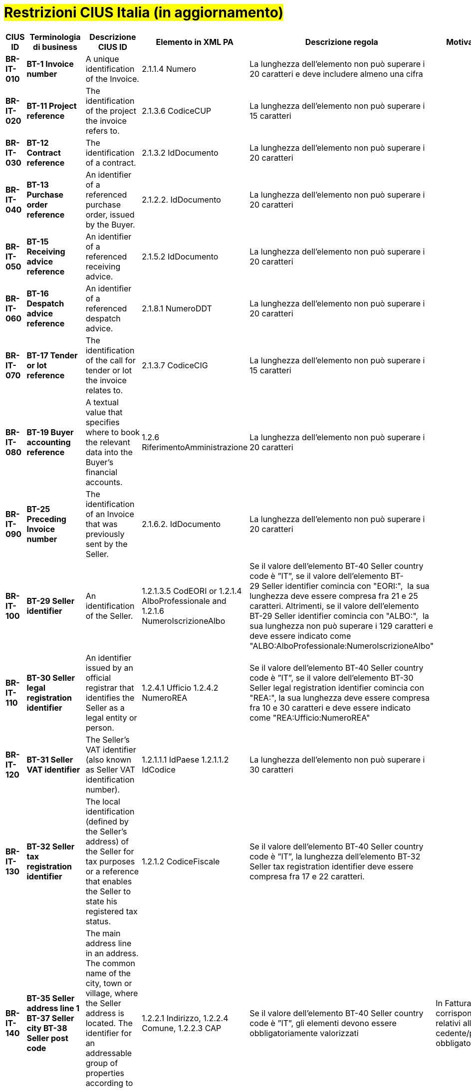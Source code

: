

= #Restrizioni CIUS Italia (in aggiornamento)#

[cols="2s,2s,3,3,2,2", options="header"]
|====

|CIUS ID
|Terminologia di business
|Descrizione CIUS ID
|Elemento in XML PA
|Descrizione regola
|Motivazione regola

|BR-IT-010
|BT-1 Invoice number
|A unique identification of the Invoice.
|2.1.1.4 Numero
|La lunghezza dell'elemento non può superare i 20 caratteri e deve includere almeno una cifra
|

|BR-IT-020
|BT-11 Project reference
|The identification of the project the invoice refers to.
|2.1.3.6 CodiceCUP
|La lunghezza dell'elemento non può superare i 15 caratteri
|

|BR-IT-030
|BT-12 Contract reference
|The identification of a contract.
|2.1.3.2 IdDocumento
|La lunghezza dell'elemento non può superare i 20 caratteri
|

|BR-IT-040
|BT-13 Purchase order reference
|An identifier of a referenced purchase order, issued by the Buyer.
|2.1.2.2. IdDocumento
|La lunghezza dell'elemento non può superare i 20 caratteri
|

|BR-IT-050
|BT-15 Receiving advice reference
|An identifier of a referenced receiving advice.
|2.1.5.2 IdDocumento
|La lunghezza dell'elemento non può superare i 20 caratteri
|

|BR-IT-060
|BT-16 Despatch advice reference
|An identifier of a referenced despatch advice.
|2.1.8.1 NumeroDDT
|La lunghezza dell'elemento non può superare i 20 caratteri
|

|BR-IT-070
|BT-17 Tender or lot reference
|The identification of the call for tender or lot the invoice relates to.
|2.1.3.7 CodiceCIG
|La lunghezza dell'elemento non può superare i 15 caratteri
|

|BR-IT-080
|BT-19 Buyer accounting reference
|A textual value that specifies where to book the relevant data into the Buyer's financial accounts.
|1.2.6 RiferimentoAmministrazione
|La lunghezza dell'elemento non può superare i 20 caratteri
|

|BR-IT-090
|BT-25 Preceding Invoice number
|The identification of an Invoice that was previously sent by the Seller.
|2.1.6.2. IdDocumento
|La lunghezza dell'elemento non può superare i 20 caratteri
|

|BR-IT-100
|BT-29 Seller identifier
|An identification of the Seller.
|1.2.1.3.5 CodEORI or 1.2.1.4 AlboProfessionale and 1.2.1.6 NumeroIscrizioneAlbo
|Se il valore dell’elemento BT-40 Seller country code è ”IT”, se il valore dell'elemento BT-29 Seller identifier comincia con "EORI:",  la sua lunghezza deve essere compresa fra 21 e 25 caratteri. 
Altrimenti, se il valore dell'elemento BT-29 Seller identifier comincia con "ALBO:",  la sua lunghezza non può superare i 129 caratteri e deve essere indicato come "ALBO:AlboProfessionale:NumeroIscrizioneAlbo"
|

|BR-IT-110
|BT-30 Seller legal registration identifier
|An identifier issued by an official registrar that identifies the Seller as a legal entity or person.
|1.2.4.1 Ufficio 
1.2.4.2 NumeroREA
|Se il valore dell’elemento BT-40 Seller country code è ”IT”, se il valore dell'elemento BT-30 Seller legal registration identifier comincia con "REA:", la sua lunghezza deve essere compresa fra 10 e 30 caratteri e deve essere indicato come "REA:Ufficio:NumeroREA"
|

|BR-IT-120
|BT-31 Seller VAT identifier
|The Seller's VAT identifier (also known as Seller VAT identification number).
|1.2.1.1.1   IdPaese 
1.2.1.1.2  IdCodice 
|La lunghezza dell'elemento non può superare i 30 caratteri
|

|BR-IT-130
|BT-32 Seller tax registration identifier
|The local identification (defined by the Seller’s address) of the Seller for tax purposes or a reference that enables the Seller to state his registered tax status.
|1.2.1.2 CodiceFiscale
|Se il valore dell’elemento BT-40 Seller country code è ”IT”, la lunghezza dell'elemento BT-32 Seller tax registration identifier deve essere compresa fra 17 e 22 caratteri.
|

|BR-IT-140
|BT-35 Seller address line 1
BT-37 Seller city
BT-38 Seller post code
|The main address line in an address.
The common name of the city, town or village, where the Seller address is located.
The identifier for an addressable group of properties according to the relevant postal service.
|1.2.2.1 Indirizzo, 1.2.2.4 Comune, 1.2.2.3 CAP
|Se il valore dell’elemento BT-40 Seller country code è ”IT”, gli elementi devono essere obbligatoriamente valorizzati
|In FatturaPA i corrispondenti elementi relativi alla sede del cedente/prestatore sono obbligatori.

|BR-IT-150
|BT-39 Seller country subdivision
|The subdivision of a country.
|1.2.2.5 Provincia
|Se l'elemento BT-40 Seller country code ha valore "IT", per l'elemento BT-39 Seller country subdivision deve essere utilizzato uno dei valori della lista delle province italiane. Altrimenti l'informazione è riportata in allegato 
|

|BR-IT-160
|BT-46 Buyer identifier
BT-48 Buyer VAT identifier
|The Buyer's VAT identifier (also known as Buyer VAT identification number).
An identifier of the Buyer.
The identification scheme identifier of the Buyer identifier.
|1.4.1.2 CodiceFiscale
1.4.1.1 IdFiscaleIVA
|Almeno uno degli elementi  BT-48 Buyer VAT identifier e BT-46 Buyer identifier deve essere valorizzato. BT-46 Buyer identifier, se presente, deve iniziare con "CF:" e la sua lunghezza deve essere compresa fra 17 e 22 caratteri
|In Fattura PA è obbligatorio valorizzare almeno uno degli elementi relativi al cessionario/committente 1.4.1.1 <IdFiscaleIVA> e 1.4.1.2 <CodiceFiscale>.	|
BR-IT-170
|BT-47 Buyer legal registration identifier
|An identifier issued by an official registrar that identifies the Buyer as a legal entity or person.
|1.4.1.3.5 CodEori
|Se l'elemento BT-47 Buyer legal registration identifier inizia con "EORI:", la lunghezza dell'elemento BT-47 Buyer legal registration identifier deve essere compresa fra 21 e 25 caratteri
|

|BR-IT-180
|BT-48 Buyer VAT identifier
|The Buyer's VAT identifier (also known as Buyer VAT identification number).
|1.4.1.1.1   IdPaese 1.4.1.1.2  IdCodice 
|La lunghezza dell'elemento non può superare i 30 caratteri
|

|BR-IT-190
|BT-49 Buyer electronic address
BT-49-1 Buyer electronic address identification scheme identifier
|Identifies the Buyer's electronic address to which a business document should be delivered.
The identification scheme identifier of the Buyer electronic address.
|1.1.6 PECDestinatario
1.1.4 CodiceDestinatario
|L'elemento BT-49 Buyer electronic address deve contenere la PEC del destinatario della fattura, oppure l’indice IPA oppure il codice destinatario. Di conseguenza per l'elemento BT-49-1 Buyer electronic address identification scheme identifier sono previsti i valori PEC, IPA oppure CODDEST
|Questa lista è stata assegnata dal CEN/TC 434 al CEF: i valori da aggiungere alla code list per l'Italia sono stati definiti ma i lavori lato CEF sono in corso.	|
BR-IT-200
|BT-49 Buyer electronic address
BT-49-1 Buyer electronic address identification scheme identifier
|Identifies the Buyer's electronic address to which a business document should be delivered.
The identification scheme identifier of the Buyer electronic address.
|
|Se l'elemento BT-49-1 Buyer electronic address identification scheme identifier contiene il valore "PEC", la lunghezza dell'elemento BT-49 Buyer electronic address deve essere compresa fra 7 e 256 caratteri. 
Altrimenti, se l'elemento BT-49-1 Buyer electronic address identification scheme identifier contiene il valore "IPA", la lunghezza dell'elemento BT-49 Buyer electronic address deve essere di 6 caratteri. 
Altrimenti, se l'elemento BT-49-1 Buyer electronic address identification scheme identifier contiene il valore "CODDEST", la lunghezza dell'elemento BT-49 Buyer electronic address deve essere di 7 caratteri
|

|BR-IT-210
|BT-50 Buyer address line 1
BT-52 Buyer city
BT-53 Buyer post code
|The main address line in an address.
The common name of the city, town or village, where the Buyer's address is located.
The identifier for an addressable group of properties according to the relevant postal service.
|1.4.2.1 Indirizzo, 1.4.2.4 Comune, 1.4.2.3 CAP
|Gli elementi devono essere obbligatoriamente valorizzati
|In FatturaPA i corrispondenti elementi relativi alla sede del cedente/prestatore sono obbligatori.

|BR-IT-220
|BT-54 Buyer country subdivision
|The subdivision of a country.
| 1.4.2.5 Provincia
|Per l'elemento BT-54 Buyer country subdivision deve essere utilizzato uno dei valori della lista delle province italiane. Altrimenti l'informazione è riportata in allegato
|

|BR-IT-230
|BT-63 Seller tax representative VAT identifier
|The VAT identifier of the Seller's tax representative party.
|1.3.1.1.1   IdPaese 1.3.1.1.2  IdCodice 
|La lunghezza dell'elemento non può superare i 30 caratteri
|

|BR-IT-240
|BT-75 Deliver to address line 1
BT-77 Deliver to city
BT-78 Deliver to post code
|The main address line in an address.
The common name of the city, town or village, where the deliver to address is located.
The identifier for an addressable group of properties according to the relevant postal service.
|2.1.9.12.1 Indirizzo, 2.1.9.12.4 Comune, 2.1.9.12.3 CAP
|Se il valore dell’elemento BT-80 Deliver to country code è ”IT”, gli elementi devono essere obbligatoriamente valorizzati
|In FatturaPA  i corrispondenti elementi relativi all’indirizzo di resa sono obbligatori.

|BR-IT-250
|BT-79 Deliver to country subdivision
|The subdivision of a country.
|2.1.9.12.5 Provincia
|Se l'elemento BT-80 Deliver to country code ha valore "IT", per l'elemento BT-79 Deliver to country subdivision deve essere utilizzato uno dei valori della lista delle province italiane. Altrimenti l'informazione deve essere riportata in allegato
|

|BR-IT-260
|BG-16 Payment instructions 
|A group of business terms providing information about the payment.
|2.4 DatIPagamento
|Il gruppo di elementi BG-16 Payment instructions deve essere obbligatorio
|La regola stabilisce di rendere obbligatorio il gruppo BG-16 Payment instructions, di cui fa parte l’elemento BT-81 Payment means type code, obbligatorio nell’ambito del gruppo.
In FatturaPA il gruppo 2.4 <DatiPagamento> non è obbligatorio mentre lo è l’elemento <2.4.2.2 ModalitaPagamento> contenuto nel gruppo: la situazione è dunque simile a quella del modello semantico. La regola è necessaria perché l’elemento BT-115 Amount due for payment, obbligatorio del modello semantico, è mappato sull’elemento 2.4.2.6 <ImportoPagamento> di FatturaPA. Dovendo quindi valorizzare l'elemento 2.4.2.6 <ImportoPagamento>, è necessario indicare l’intero gruppo 2.4 <DatiPagamento>, e con esso anche tutti gli elementi obbligatori in esso contenuti, fra cui 2.4.2.2 <ModalitaPagamento>. 
Per lo stesso motivo, sarebbe obbligatorio indicare anche l’elemento 2.4.1 <CondizioniPagamento>, obbligatorio nell’ambito di 2.4 <DatiPagamento>, ma in questo caso, invece di inserire un’ulteriore regola, si propone di fare ricorso al valore di default TP02.

|BR-IT-270
|BT-84 Payment account identifier
|A unique identifier of the financial payment account, at a payment service provider, to which payment should be made.
|2.4.2.13 IBAN
|L'identificativo del pagamento BT-84 Payment account identifier deve essere un codice IBAN
|In FatturaPA l’elemento 2.4.2.13 <IBAN> è l’unico che contiene un identificativo del mezzo di pagamento. Non è obbligatorio e non sono previsti controlli legati ai valori dell’elemento 2.4.2.2 <ModalitaPagamento>.

|BR-IT-280
|BT-86 Payment service provider identifier
|An identifier for the payment service provider where a payment account is located.
|2.4.2.16 BIC
|La lunghezza dell'elemento deve essere compresa fra 8 e 11 caratteri (BIC)
|

|BR-IT-290
|BT-92 Document level allowance amount
BT-99 Document level charge amount
|The amount of an allowance, without VAT.
The amount of a charge, without VAT.
|2.2.1.9 PrezzoUnitario
2.2.1.11 PrezzoTotale
|La lunghezza dell'elemento non può superare i 15 caratteri incluso 2 cifre decimali
|

|BR-IT-300
|BT-112 Invoice total amount with VAT
|The total amount of the Invoice with VAT.
|2.1.1.9 ImportoTotaleDocumento
|La lunghezza dell'elemento non può superare i 15 caratteri incluso 2 cifre decimali
|

|BR-IT-310
|BT-114 Rounding amount
|The amount to be added to the invoice total to round the amount to be paid.
|2.1.1.10 Arrotondamento
|La lunghezza dell'elemento non può superare i 15 caratteri incluso 2 cifre decimali
|

|BR-IT-320
|BT-115 Amount due for payment
|The outstanding amount that is requested to be paid.
|2.4.2.6 ImportoPagamento
|La lunghezza dell'elemento non può superare i 15 caratteri incluso 2 cifre decimali
|

|BR-IT-330
|BT-116 VAT category taxable amount
|Sum of all taxable amounts subject to a specific VAT category code and VAT category rate (if the VAT category rate is applicable).
|2.2.2.5 ImponibileImporto
|La lunghezza dell'elemento non può superare i 15 caratteri incluso 2 cifre decimali
|

|BR-IT-340
|BT-117 VAT category tax amount
|The total VAT amount for a given VAT category.
|2.2.2.6 Imposta
|La lunghezza dell'elemento non può superare i 15 caratteri incluso 2 cifre decimali
|

|BR-IT-350
|BT-118 VAT category code
BT-95 Document level allowence VAT category code
BT-102 Document level charge VAT category code
BT-151 invoiced item VAT category code
|Coded identification of a VAT category
|1.2.1.8 RegimeFiscale
2.2.2.2 Natura
|I valori accettati sono esclusivamente AE E S G K
|

|BR-IT-360
|BT-124 External document location
BT-125 Attached document
|An attached document embedded as binary object or sent together with the invoice.
|2.5.5 Attachment
|Se l'elemento l’elemento BT-122 Supporting document reference è valorizzato, è obbligatorio valorizzare almeno uno degli elementi BT-124 External document location e BT-125 Attached document
|Gli elementi sono corrispondenti al gruppo 2.5 <Allegati> in FatturaPA laddove, se è presente un allegato, devono essere valorizzati gli elementi 2.5.1 <NomeAttachment> e 2.5.5 <Attachment>.

|BR-IT-370
|BT-128 Invoice line object identifier
|An identifier for an object on which the invoice line is based, given by the Seller.
|2.2.1.3.2 CodiceValore
|La lunghezza dell'elemento non può superare i 35 caratteri
|

|BR-IT-380
|BT-129 Invoiced quantity  
|The quantity of items (goods or services) that is charged in the invoice line
|2.2.1.5 Quantita
|La lunghezza dell'elemento non deve essere superiore a 21 caratteri e l'elemento dovrà avere 8 cifre decimali
|

|BR-IT-390
|BT-131 Invoice line net amount
|The total amount of the invoice line
|2.2.1.11 PrezzoTotale
|La lunghezza dell'elemento non può superare i 15 caratteri incluso 2 cifre decimali
|

|BR-IT-400
|BT-132 Referenced purchase order line reference
|An identifier for a referenced line within a purchase order, issued by the Buyer.
|2.1.2.4 NumItem
|La lunghezza dell'elemento non può superare i 20 caratteri
|

|BR-IT-410
|BT-133 Invoice line Buyer accounting reference
|A textual value that specifies where to book the relevant data into the Buyer's financial accounts.
|2.2.1.15 RiferimentoAmministrazione
|La lunghezza dell'elemento non può superare i 20 caratteri
|

|BR-IT-420
|BT-136 Invoice line allowance amount
BT-141 Invoice line charge amount
|The amount of an allowance, without VAT.
The amount of a charge, without VAT.
|2.2.1.9 PrezzoUnitario
2.2.1.11 PrezzoTotale
|La lunghezza dell'elemento non può superare i 15 caratteri incluso 2 cifre decimali
|

|BR-IT-430
|BT-146 Item net price
|The price of an item, exclusive of VAT, after subtracting item price discount.
|2.2.1.9 PrezzoUnitario
|La lunghezza dell'elemento non deve essere superiore a 21 caratteri e l'elemento dovrà avere 8 cifre decimali
|

|BR-IT-440
|BT-155 Item Seller's identifier
|An identifier, assigned by the Seller, for the item.
|2.2.1.3.2 CodiceValore
|La lunghezza dell'elemento non può superare i 35 caratteri
|

|BR-IT-450
|BT-156 Item Buyer's identifier
|An identifier, assigned by the Buyer, for the item.
|2.2.1.3.2 CodiceValore
|La lunghezza dell'elemento non può superare i 35 caratteri
|

|BR-IT-460
|BT-157 Item standard identifier
|An item identifier based on a registered scheme.
|2.2.1.3.2 CodiceValore
|La lunghezza dell'elemento non può superare i 35 caratteri
|

|BR-IT-470
|BT-158 Item classification identifier
|A code for classifying the item by its type or nature.
|2.2.1.3.2 CodiceValore
|La lunghezza dell'elemento non può superare i 35 caratteri
|

|====
